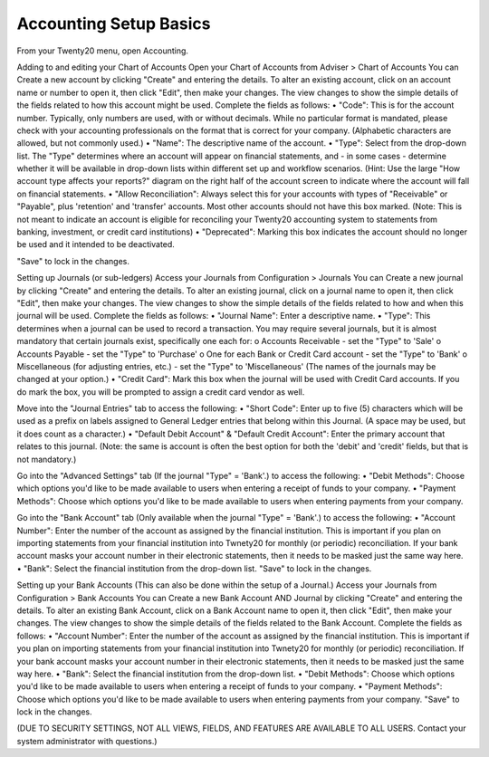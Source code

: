 Accounting Setup Basics
==========
.. youtube:: X2FLM4apGc0
    :align: right
    :width: 700
    :height: 394
From your Twenty20 menu, open Accounting.

Adding to and editing your Chart of Accounts
Open your Chart of Accounts from Adviser > Chart of Accounts
You can Create a new account by clicking "Create" and entering the details.  To alter an existing account, click on an account name or number to open it, then click "Edit", then make your changes.
The view changes to show the simple details of the fields related to how this account might be used.  Complete the fields as follows:
•	"Code": This is for the account number.  Typically, only numbers are used, with or without decimals.  While no particular format is mandated, please check with your accounting professionals on the format that is correct for your company.  (Alphabetic characters are allowed, but not commonly used.)
•	"Name": The descriptive name of the account.
•	"Type": Select from the drop-down list.  The "Type" determines where an account will appear on financial statements, and - in some cases - determine whether it will be available in drop-down lists within different set up and workflow scenarios.  (Hint: Use the large "How account type affects your reports?" diagram on the right half of the account screen to indicate where the account will fall on financial statements.
•	"Allow Reconciliation": Always select this for your accounts with types of "Receivable" or "Payable", plus 'retention' and 'transfer' accounts.  Most other accounts should not have this box marked.  (Note: This is not meant to indicate an account is eligible for reconciling your Twenty20 accounting system to statements from banking, investment, or credit card institutions)
•	"Deprecated": Marking this box indicates the account should no longer be used and it intended to be deactivated.

"Save" to lock in the changes.

Setting up Journals (or sub-ledgers)
Access your Journals from Configuration > Journals
You can Create a new journal by clicking "Create" and entering the details.  To alter an existing journal, click on a journal name to open it, then click "Edit", then make your changes.
The view changes to show the simple details of the fields related to how and when this journal will be used.  Complete the fields as follows:
•	"Journal Name": Enter a descriptive name.
•	"Type": This determines when a journal can be used to record a transaction.  You may require several journals, but it is almost mandatory that certain journals exist, specifically one each for:
o	Accounts Receivable - set the "Type" to 'Sale'
o	Accounts Payable - set the "Type" to 'Purchase'
o	One for each Bank or Credit Card account - set the "Type" to 'Bank'
o	Miscellaneous (for adjusting entries, etc.) - set the "Type" to 'Miscellaneous'
(The names of the journals may be changed at your option.)
•	"Credit Card": Mark this box when the journal will be used with Credit Card accounts.  If you do mark the box, you will be prompted to assign a credit card vendor as well.

Move into the "Journal Entries" tab to access the following:
•	"Short Code": Enter up to five (5) characters which will be used as a prefix on labels assigned to General Ledger entries that belong within this Journal.  (A space may be used, but it does count as a character.)
•	"Default Debit Account" & "Default Credit Account": Enter the primary account that relates to this journal.  (Note: the same is account is often the best option for both the 'debit' and 'credit' fields, but that is not mandatory.)

Go into the "Advanced Settings" tab (If the journal "Type" = 'Bank'.) to access the following:
•	"Debit Methods": Choose which options you'd like to be made available to users when entering a receipt of funds to your company.
•	"Payment Methods": Choose which options you'd like to be made available to users when entering payments from your company.

Go into the "Bank Account" tab (Only available when the journal "Type" = 'Bank'.) to access the following:
•	"Account Number": Enter the number of the account as assigned by the financial institution.  This is important if you plan on importing statements from your financial institution into Twnety20 for monthly (or periodic) reconciliation.  If your bank account masks your account number in their electronic statements, then it needs to be masked just the same way here.
•	"Bank": Select the financial institution from the drop-down list.
"Save" to lock in the changes.

Setting up your Bank Accounts (This can also be done within the setup of a Journal.)
Access your Journals from Configuration > Bank Accounts
You can Create a new Bank Account AND Journal by clicking "Create" and entering the details.  To alter an existing Bank Account, click on a Bank Account name to open it, then click "Edit", then make your changes.
The view changes to show the simple details of the fields related to the Bank Account.  Complete the fields as follows:
•	"Account Number": Enter the number of the account as assigned by the financial institution.  This is important if you plan on importing statements from your financial institution into Twnety20 for monthly (or periodic) reconciliation.  If your bank account masks your account number in their electronic statements, then it needs to be masked just the same way here.
•	"Bank": Select the financial institution from the drop-down list.
•	"Debit Methods": Choose which options you'd like to be made available to users when entering a receipt of funds to your company.
•	"Payment Methods": Choose which options you'd like to be made available to users when entering payments from your company.
"Save" to lock in the changes.

(DUE TO SECURITY SETTINGS, NOT ALL VIEWS, FIELDS, AND FEATURES ARE AVAILABLE TO ALL USERS.  Contact your system administrator with questions.)
